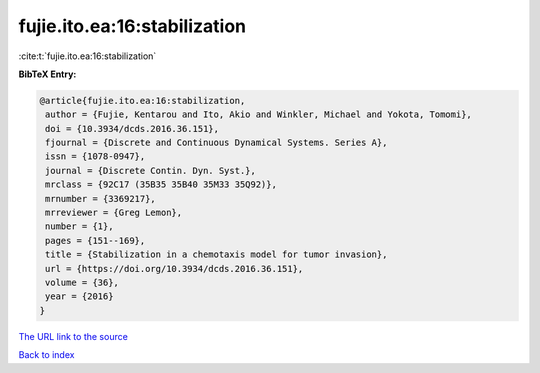 fujie.ito.ea:16:stabilization
=============================

:cite:t:`fujie.ito.ea:16:stabilization`

**BibTeX Entry:**

.. code-block:: bibtex

   @article{fujie.ito.ea:16:stabilization,
    author = {Fujie, Kentarou and Ito, Akio and Winkler, Michael and Yokota, Tomomi},
    doi = {10.3934/dcds.2016.36.151},
    fjournal = {Discrete and Continuous Dynamical Systems. Series A},
    issn = {1078-0947},
    journal = {Discrete Contin. Dyn. Syst.},
    mrclass = {92C17 (35B35 35B40 35M33 35Q92)},
    mrnumber = {3369217},
    mrreviewer = {Greg Lemon},
    number = {1},
    pages = {151--169},
    title = {Stabilization in a chemotaxis model for tumor invasion},
    url = {https://doi.org/10.3934/dcds.2016.36.151},
    volume = {36},
    year = {2016}
   }
`The URL link to the source <ttps://doi.org/10.3934/dcds.2016.36.151}>`_


`Back to index <../By-Cite-Keys.html>`_
